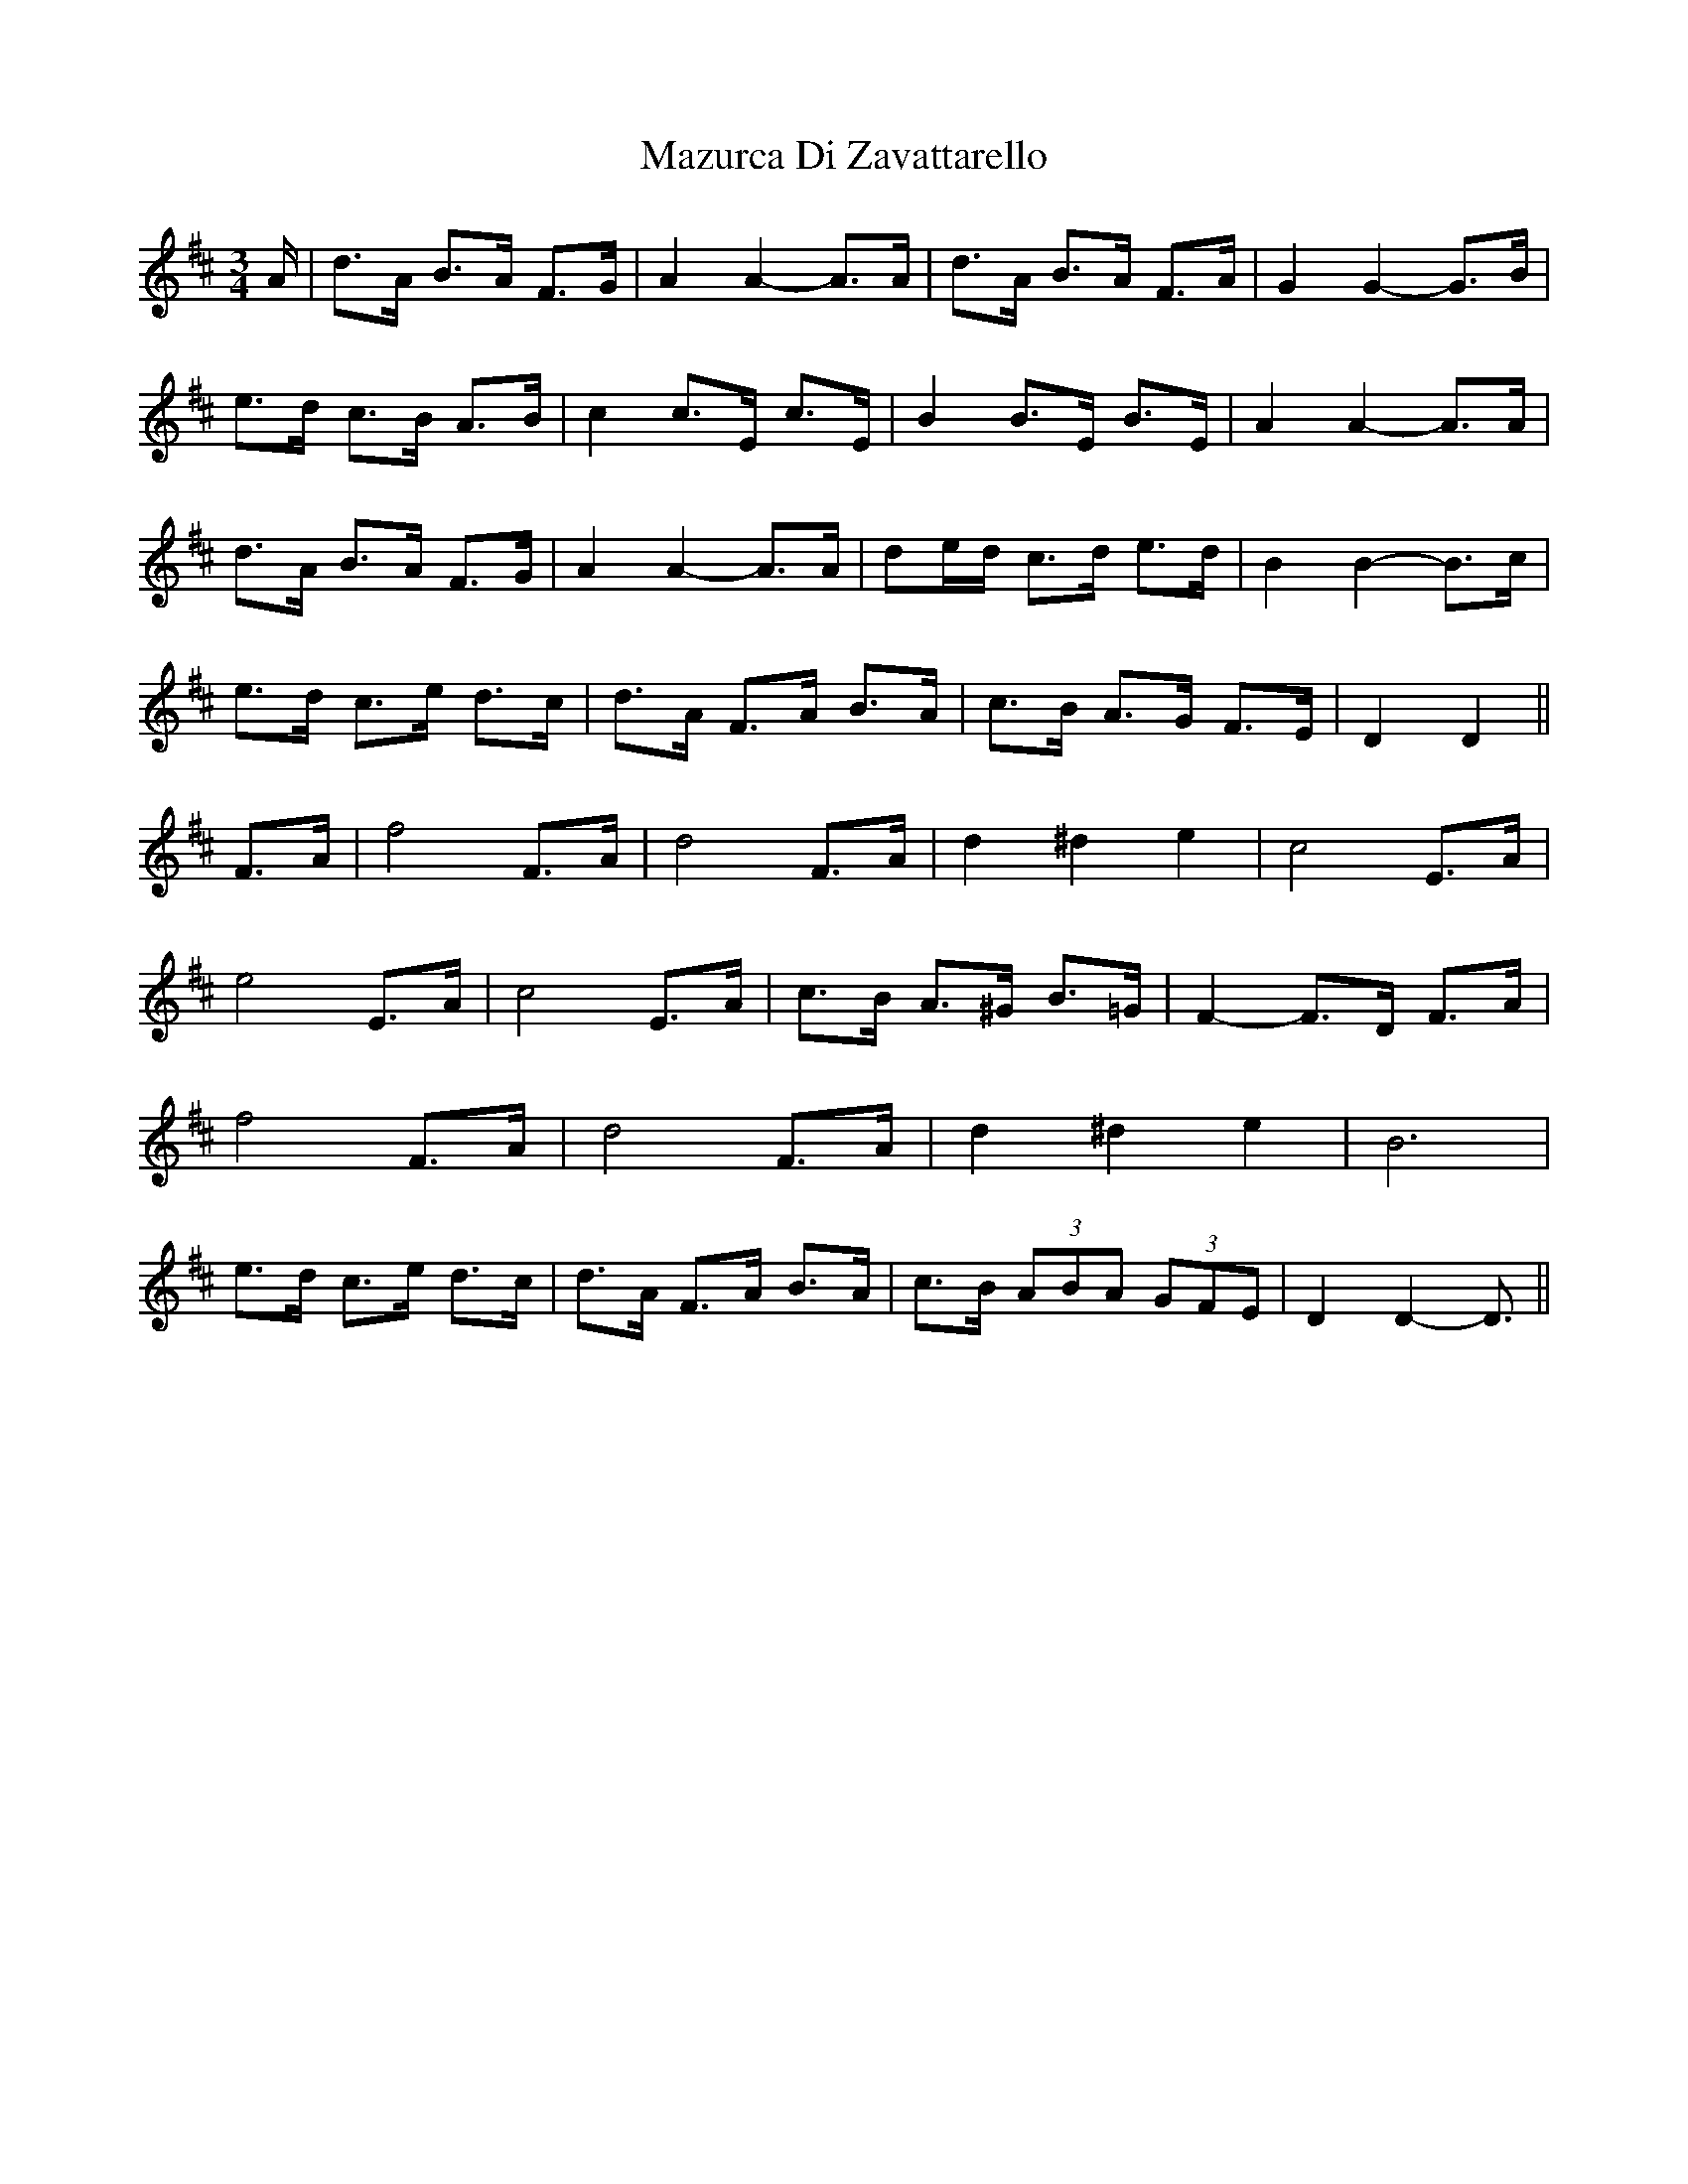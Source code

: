 X: 26012
T: Mazurca Di Zavattarello
R: mazurka
M: 3/4
K: Dmajor
A/|d>A B>A F>G|A2 A2- A>A|d>A B>A F>A|G2 G2- G>B|
e>d c>B A>B|c2 c>E c>E|B2 B>E B>E|A2 A2- A>A|
d>A B>A F>G|A2 A2- A>A|de/d/ c>d e>d|B2 B2- B>c|
e>d c>e d>c|d>A F>A B>A|c>B A>G F>E|D2 D2||
F>A|f4 F>A|d4 F>A|d2 ^d2 e2|c4 E>A|
e4 E>A|c4 E>A|c>B A>^G B>=G|F2- F>D F>A|
f4 F>A|d4 F>A|d2 ^d2 e2|B6|
e>d c>e d>c|d>A F>A B>A|c>B (3ABA (3GFE|D2 D2- D3/2||

